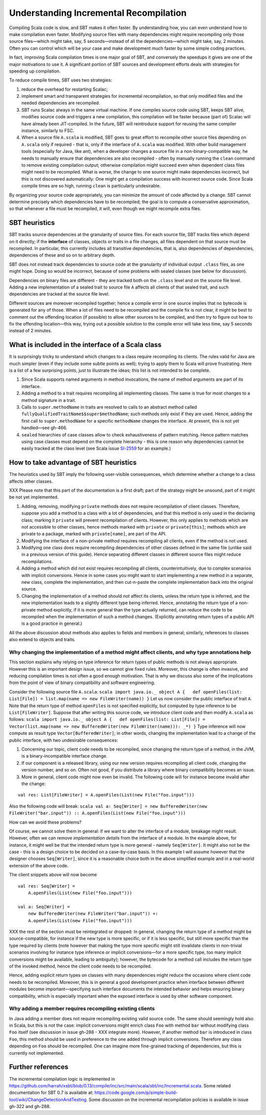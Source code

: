 =======================================
Understanding Incremental Recompilation
=======================================

Compiling Scala code is slow, and SBT makes it often faster. By
understanding how, you can even understand how to make compilation even
faster. Modifying source files with many dependencies might require
recompiling only those source files—which might take, say, 5
seconds—instead of all the dependencies—which might take, say, 2
minutes. Often you can control which will be your case and make
development much faster by some simple coding practices.

In fact, improving Scala compilation times is one major goal of SBT, and
conversely the speedups it gives are one of the major motivations to use
it. A significant portion of SBT sources and development efforts deals
with strategies for speeding up compilation.

To reduce compile times, SBT uses two strategies:

1. reduce the overhead for restarting Scalac;
2. implement smart and transparent strategies for incremental
   recompilation, so that only modified files and the needed
   dependencies are recompiled.

3. SBT runs Scalac always in the same virtual machine. If one compiles
   source code using SBT, keeps SBT alive, modifies source code and
   triggers a new compilation, this compilation will be faster because
   (part of) Scalac will have already been JIT-compiled. In the future,
   SBT will reintroduce support for reusing the same compiler instance,
   similarly to FSC.

4. When a source file ``A.scala`` is modified, SBT goes to great effort
   to recompile other source files depending on ``A.scala`` only if
   required - that is, only if the interface of ``A.scala`` was
   modified. With other build management tools (especially for Java,
   like ant), when a developer changes a source file in a
   non-binary-compatible way, he needs to manually ensure that
   dependencies are also recompiled - often by manually running the
   ``clean`` command to remove existing compilation output; otherwise
   compilation might succeed even when dependent class files might need
   to be recompiled. What is worse, the change to one source might make
   dependencies incorrect, but this is not discovered automatically: One
   might get a compilation success with incorrect source code. Since
   Scala compile times are so high, running ``clean`` is particularly
   undesirable.

By organizing your source code appropriately, you can minimize the
amount of code affected by a change. SBT cannot determine precisely
which dependencies have to be recompiled; the goal is to compute a
conservative approximation, so that whenever a file must be recompiled,
it will, even though we might recompile extra files.

SBT heuristics
--------------

SBT tracks source dependencies at the granularity of source files. For
each source file, SBT tracks files which depend on it directly; if the
**interface** of classes, objects or traits in a file changes, all files
dependent on that source must be recompiled. In particular, this
currently includes all transitive dependencies, that is, also
dependencies of dependencies, dependencies of these and so on to
arbitrary depth.

SBT does not instead track dependencies to source code at the
granularity of individual output ``.class`` files, as one might hope.
Doing so would be incorrect, because of some problems with sealed
classes (see below for discussion).

Dependencies on binary files are different - they are tracked both on
the ``.class`` level and on the source file level. Adding a new
implementation of a sealed trait to source file ``A`` affects all
clients of that sealed trait, and such dependencies are tracked at the
source file level.

Different sources are moreover recompiled together; hence a compile
error in one source implies that no bytecode is generated for any of
those. When a lot of files need to be recompiled and the compile fix is
not clear, it might be best to comment out the offending location (if
possible) to allow other sources to be compiled, and then try to figure
out how to fix the offending location—this way, trying out a possible
solution to the compile error will take less time, say 5 seconds instead
of 2 minutes.

What is included in the interface of a Scala class
--------------------------------------------------

It is surprisingly tricky to understand which changes to a class require
recompiling its clients. The rules valid for Java are much simpler (even
if they include some subtle points as well); trying to apply them to
Scala will prove frustrating. Here is a list of a few surprising points,
just to illustrate the ideas; this list is not intended to be complete.

1. Since Scala supports named arguments in method invocations, the name
   of method arguments are part of its interface.
2. Adding a method to a trait requires recompiling all implementing
   classes. The same is true for most changes to a method signature in a
   trait.
3. Calls to ``super.methodName`` in traits are resolved to calls to an
   abstract method called ``fullyQualifiedTraitName$$super$methodName``;
   such methods only exist if they are used. Hence, adding the first
   call to ``super.methodName`` for a specific ``methodName`` changes
   the interface. At present, this is not yet handled—see gh-466.
4. ``sealed`` hierarchies of case classes allow to check exhaustiveness
   of pattern matching. Hence pattern matches using case classes must
   depend on the complete hierarchy - this is one reason why
   dependencies cannot be easily tracked at the class level (see Scala
   issue `SI-2559 <https://issues.scala-lang.org/browse/SI-2559>`_ for
   an example.)

How to take advantage of SBT heuristics
---------------------------------------

The heuristics used by SBT imply the following user-visible
consequences, which determine whether a change to a class affects other
classes.

XXX Please note that this part of the documentation is a first draft;
part of the strategy might be unsound, part of it might be not yet
implemented.

1. Adding, removing, modifying ``private`` methods does not require
   recompilation of client classes. Therefore, suppose you add a method
   to a class with a lot of dependencies, and that this method is only
   used in the declaring class; marking it ``private`` will prevent
   recompilation of clients. However, this only applies to methods which
   are not accessible to other classes, hence methods marked with
   ``private`` or ``private[this]``; methods which are private to a
   package, marked with ``private[name]``, are part of the API.
2. Modifying the interface of a non-private method requires recompiling
   all clients, even if the method is not used.
3. Modifying one class does require recompiling dependencies of other
   classes defined in the same file (unlike said in a previous version
   of this guide). Hence separating different classes in different
   source files might reduce recompilations.
4. Adding a method which did not exist requires recompiling all clients,
   counterintuitively, due to complex scenarios with implicit
   conversions. Hence in some cases you might want to start implementing
   a new method in a separate, new class, complete the implementation,
   and then cut-n-paste the complete implementation back into the
   original source.
5. Changing the implementation of a method should *not* affect its
   clients, unless the return type is inferred, and the new
   implementation leads to a slightly different type being inferred.
   Hence, annotating the return type of a non-private method explicitly,
   if it is more general than the type actually returned, can reduce the
   code to be recompiled when the implementation of such a method
   changes. (Explicitly annotating return types of a public API is a
   good practice in general.)

All the above discussion about methods also applies to fields and
members in general; similarly, references to classes also extend to
objects and traits.

Why changing the implementation of a method might affect clients, and why type annotations help
~~~~~~~~~~~~~~~~~~~~~~~~~~~~~~~~~~~~~~~~~~~~~~~~~~~~~~~~~~~~~~~~~~~~~~~~~~~~~~~~~~~~~~~~~~~~~~~

This section explains why relying on type inference for return types of
public methods is not always appropriate. However this is an important
design issue, so we cannot give fixed rules. Moreover, this change is
often invasive, and reducing compilation times is not often a good
enough motivation. That is why we discuss also some of the implications
from the point of view of binary compatibility and software engineering.

Consider the following source file ``A.scala``:
``scala import java.io._ object A {   def openFiles(list: List[File]) = list.map(name => new FileWriter(name)) }``
Let us now consider the public interface of trait ``A``. Note that the
return type of method ``openFiles`` is not specified explicitly, but
computed by type inference to be ``List[FileWriter]``. Suppose that
after writing this source code, we introduce client code and then modify
``A.scala`` as follows:
``scala import java.io._ object A {   def openFiles(list: List[File]) = Vector(list.map(name => new BufferedWriter(new FileWriter(name))): _*) }``
Type inference will now compute as result type
``Vector[BufferedWriter]``; in other words, changing the implementation
lead to a change of the public interface, with two undesirable
consequences:

1. Concerning our topic, client code needs to be recompiled, since
   changing the return type of a method, in the JVM, is a
   binary-incompatible interface change.
2. If our component is a released library, using our new version
   requires recompiling all client code, changing the version number,
   and so on. Often not good, if you distribute a library where binary
   compatibility becomes an issue.
3. More in general, client code might now even be invalid. The following
   code will for instance become invalid after the change:

::

    val res: List[FileWriter] = A.openFiles(List(new File("foo.input")))

Also the following code will break:
``scala val a: Seq[Writer] = new BufferedWriter(new FileWriter("bar.input")) :: A.openFiles(List(new File("foo.input")))``

How can we avoid these problems?

Of course, we cannot solve them in general: if we want to alter the
interface of a module, breakage might result. However, often we can
remove *implementation details* from the interface of a module. In the
example above, for instance, it might well be that the intended return
type is more general - namely ``Seq[Writer]``. It might also not be the
case - this is a design choice to be decided on a case-by-case basis. In
this example I will assume however that the designer chooses
``Seq[Writer]``, since it is a reasonable choice both in the above
simplified example and in a real-world extension of the above code.

The client snippets above will now become 

::

    val res: Seq[Writer] =
        A.openFiles(List(new File("foo.input")))

    val a: Seq[Writer] =
        new BufferedWriter(new FileWriter("bar.input")) +:
        A.openFiles(List(new File("foo.input")))

XXX the rest of the section must be reintegrated or dropped: In general,
changing the return type of a method might be source-compatible, for
instance if the new type is more specific, or if it is less specific,
but still more specific than the type required by clients (note however
that making the type more specific might still invalidate clients in
non-trivial scenarios involving for instance type inference or implicit
conversions—for a more specific type, too many implicit conversions
might be available, leading to ambiguity); however, the bytecode for a
method call includes the return type of the invoked method, hence the
client code needs to be recompiled.

Hence, adding explicit return types on classes with many dependencies
might reduce the occasions where client code needs to be recompiled.
Moreover, this is in general a good development practice when interface
between different modules become important—specifying such interface
documents the intended behavior and helps ensuring binary compatibility,
which is especially important when the exposed interface is used by
other software component.

Why adding a member requires recompiling existing clients
~~~~~~~~~~~~~~~~~~~~~~~~~~~~~~~~~~~~~~~~~~~~~~~~~~~~~~~~~

In Java adding a member does not require recompiling existing valid
source code. The same should seemingly hold also in Scala, but this is
not the case: implicit conversions might enrich class ``Foo`` with
method ``bar`` without modifying class ``Foo`` itself (see discussion in
issue gh-288 - XXX integrate more). However, if another method ``bar``
is introduced in class ``Foo``, this method should be used in preference
to the one added through implicit conversions. Therefore any class
depending on ``Foo`` should be recompiled. One can imagine more
fine-grained tracking of dependencies, but this is currently not
implemented.

Further references
------------------

The incremental compilation logic is implemented in
https://github.com/harrah/xsbt/blob/0.13/compile/inc/src/main/scala/sbt/inc/Incremental.scala.
Some related documentation for SBT 0.7 is available at:
https://code.google.com/p/simple-build-tool/wiki/ChangeDetectionAndTesting.
Some discussion on the incremental recompilation policies is available
in issue gh-322 and gh-288.
